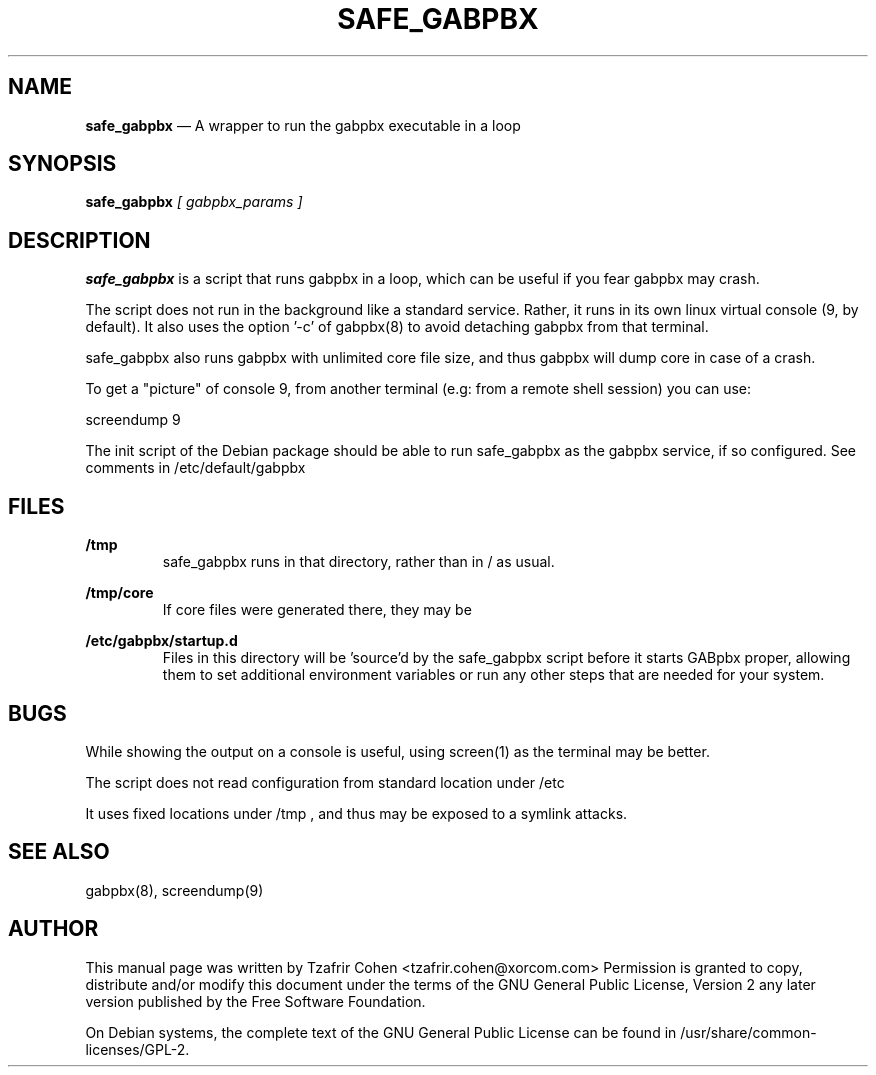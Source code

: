 .TH SAFE_GABPBX 8 "Jun 30th, 2005" "GABpbx" "Linux Programmer's Manual"
.SH NAME
.B safe_gabpbx
\(em A wrapper to run the gabpbx executable in a loop
.SH SYNOPSIS
.PP
.B safe_gabpbx
.I [ gabpbx_params ]

.SH DESCRIPTION
.B safe_gabpbx
is a script that runs gabpbx in a loop, which can be useful if you
fear gabpbx may crash.

The script does not run in the background like a standard service. Rather,
it runs in its own linux virtual console (9, by default).
It also uses the option '\-c' of gabpbx(8) to avoid detaching gabpbx
from that terminal.

safe_gabpbx also runs gabpbx with unlimited core file size, and thus
gabpbx will dump core in case of a crash.

To get a "picture" of console 9, from another terminal (e.g: from a
remote shell session) you can use:

  screendump 9

The init script of the Debian package should be able to run safe_gabpbx
as the gabpbx service, if so configured. See comments in
/etc/default/gabpbx

.SH FILES
.B /tmp
.RS
safe_gabpbx runs in that directory, rather than in / as usual.
.RE

.B /tmp/core
.RS
If core files were generated there, they may be
.RE

.B /etc/gabpbx/startup.d
.RS
Files in this directory will be 'source'd by the safe_gabpbx script before
it starts GABpbx proper, allowing them to set additional environment variables
or run any other steps that are needed for your system.
.RE

.SH BUGS
While showing the output on a console is useful, using screen(1) as
the terminal may be better.

The script does not read configuration from standard location under /etc

It uses fixed locations under /tmp , and thus may be exposed to a
symlink attacks.

.SH SEE ALSO
gabpbx(8), screendump(9)

.SH "AUTHOR"
This manual page was written by Tzafrir Cohen <tzafrir.cohen@xorcom.com>
Permission is granted to copy, distribute and/or modify this document under
the terms of the GNU General Public License, Version 2 any
later version published by the Free Software Foundation.

On Debian systems, the complete text of the GNU General Public
License can be found in /usr/share/common\-licenses/GPL\-2.
